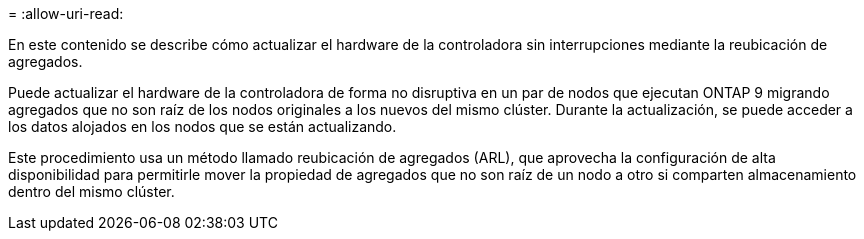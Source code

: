 = 
:allow-uri-read: 


En este contenido se describe cómo actualizar el hardware de la controladora sin interrupciones mediante la reubicación de agregados.

Puede actualizar el hardware de la controladora de forma no disruptiva en un par de nodos que ejecutan ONTAP 9 migrando agregados que no son raíz de los nodos originales a los nuevos del mismo clúster. Durante la actualización, se puede acceder a los datos alojados en los nodos que se están actualizando.

Este procedimiento usa un método llamado reubicación de agregados (ARL), que aprovecha la configuración de alta disponibilidad para permitirle mover la propiedad de agregados que no son raíz de un nodo a otro si comparten almacenamiento dentro del mismo clúster.
